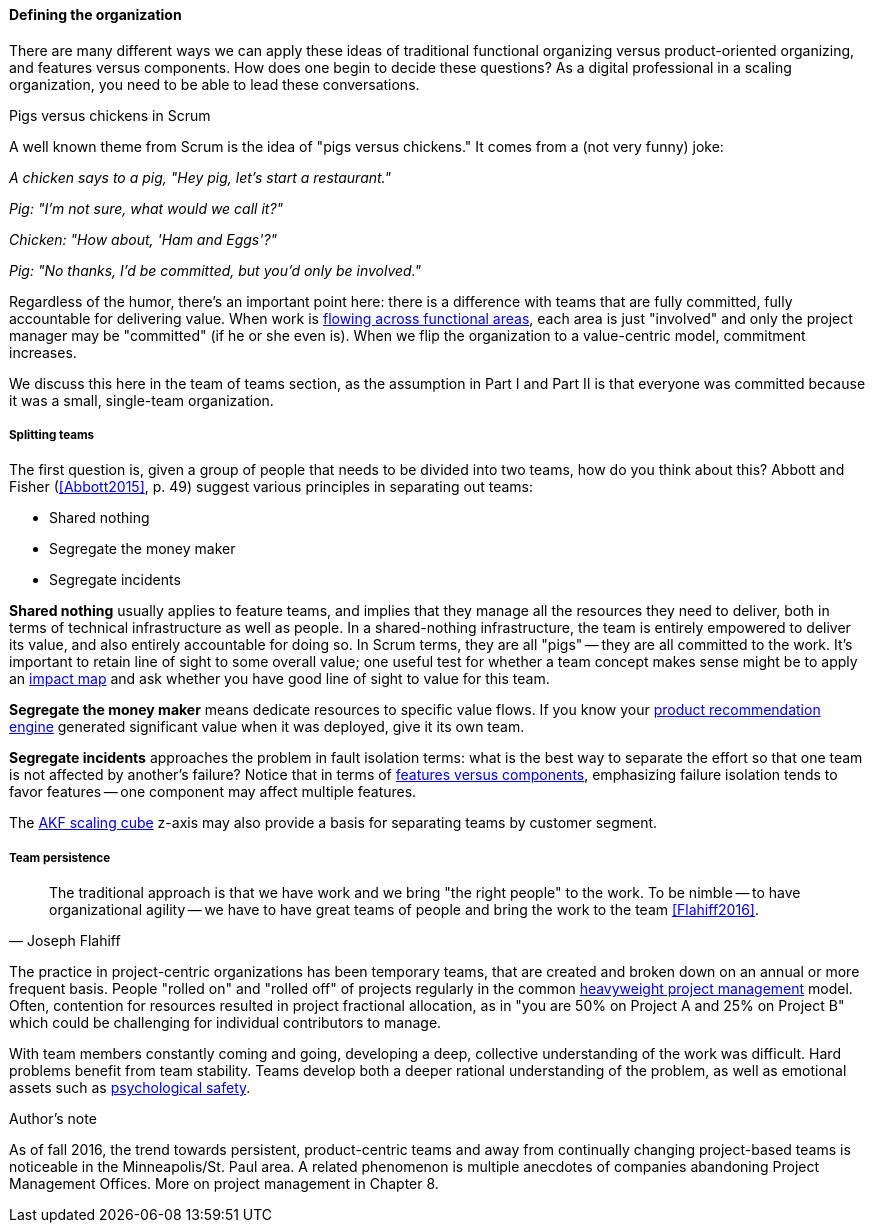 ==== Defining the organization

There are many different ways we can apply these ideas of traditional functional organizing versus product-oriented organizing, and features versus components. How does one begin to decide these questions? As a digital professional in a scaling organization, you need to be able to lead these conversations.

.Pigs versus chickens in Scrum
****
A well known theme from Scrum is the idea of "pigs versus chickens." It comes from a (not very funny) joke:

_A chicken says to a pig, "Hey pig, let's start a restaurant."_

_Pig: "I'm not sure, what would we call it?"_

_Chicken: "How about, 'Ham and Eggs'?"_

_Pig: "No thanks, I'd be committed, but you'd only be involved."_

Regardless of the humor, there's an important point here: there is a difference with teams that are fully committed, fully accountable for delivering value. When work is xref:org-continuum[flowing across functional areas], each area is just "involved" and only the project manager may be "committed" (if he or she even is). When we flip the organization to a value-centric model, commitment increases.

We discuss this here in the team of teams section, as the assumption in Part I and Part II is that everyone was committed because it was a small, single-team organization.
****

===== Splitting teams
The first question is, given a group of people that needs to be divided into two teams, how do you think about this? Abbott and Fisher (<<Abbott2015>>, p. 49) suggest various principles in separating out teams:

* Shared nothing
* Segregate the money maker
* Segregate incidents

*Shared nothing* usually applies to feature teams, and implies that they manage all the resources they need to deliver, both in terms of technical infrastructure as well as people. In a shared-nothing infrastructure, the team is entirely empowered to deliver its value, and also entirely accountable for doing so. In Scrum terms, they are all "pigs" -- they are all committed to the work. It's important to retain line of sight to some overall value; one useful test for whether a team concept makes sense might be to apply an xref:impact-mapping[impact map] and ask whether you have good line of sight to value for this team.

*Segregate the money maker* means dedicate resources to specific value flows. If you know your xref:prod-discovery-techniques[product recommendation engine] generated significant value when it was deployed, give it its own team.

*Segregate incidents* approaches the problem in fault isolation terms: what is the best way to separate the effort so that one team is not affected by another's failure? Notice that in terms of xref:feature-v-component[features versus components], emphasizing failure isolation tends to favor features -- one component may affect multiple features.

The xref:AKF-cube[AKF scaling cube] z-axis may also provide a basis for separating teams by customer segment.

===== Team persistence
[quote, Joseph Flahiff]
The traditional approach is that we have work and we bring "the right people" to the work. To be nimble -- to have organizational agility -- we have to have great teams of people and bring the work to the team <<Flahiff2016>>.

The practice in project-centric organizations has been temporary teams, that are created and broken down on an annual or more frequent basis. People "rolled on" and "rolled off" of projects regularly in the common xref:heavyweight-pm[heavyweight project management] model. Often, contention for resources resulted in project fractional allocation, as in "you are 50% on Project A and 25% on Project B" which could be challenging for individual contributors to manage.

With team members constantly coming and going, developing a deep, collective understanding of the work was difficult. Hard problems benefit from team stability. Teams develop both a deeper rational understanding of the problem, as well as emotional assets such as xref:psych-safety[psychological safety].

.Author's note
****
As of fall 2016, the trend towards persistent, product-centric teams and away from continually changing project-based teams is noticeable in the Minneapolis/St. Paul area. A related phenomenon is multiple anecdotes of companies abandoning Project Management Offices. More on project management in Chapter 8.
****
